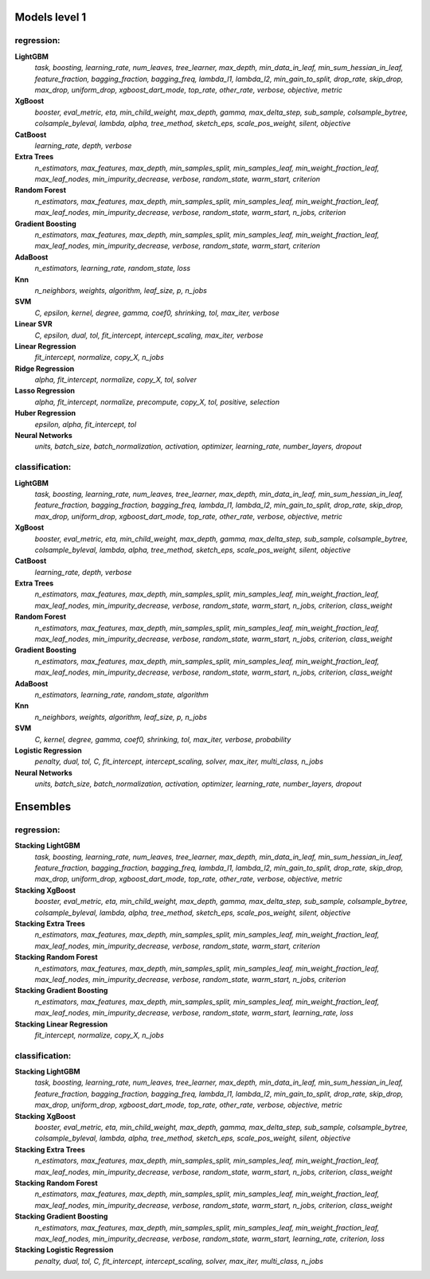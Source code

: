 Models level 1
--------------

regression:
___________
**LightGBM**
    *task, boosting, learning_rate, num_leaves, tree_learner, max_depth, min_data_in_leaf, min_sum_hessian_in_leaf, feature_fraction, bagging_fraction, bagging_freq, lambda_l1, lambda_l2, min_gain_to_split, drop_rate, skip_drop, max_drop, uniform_drop, xgboost_dart_mode, top_rate, other_rate, verbose, objective, metric*

**XgBoost**
    *booster, eval_metric, eta, min_child_weight, max_depth, gamma, max_delta_step, sub_sample, colsample_bytree, colsample_byleval, lambda, alpha, tree_method, sketch_eps, scale_pos_weight, silent, objective*

**CatBoost**
    *learning_rate, depth, verbose*

**Extra Trees**
    *n_estimators, max_features, max_depth, min_samples_split, min_samples_leaf, min_weight_fraction_leaf, max_leaf_nodes, min_impurity_decrease, verbose, random_state, warm_start, criterion*

**Random Forest**
    *n_estimators, max_features, max_depth, min_samples_split, min_samples_leaf, min_weight_fraction_leaf, max_leaf_nodes, min_impurity_decrease, verbose, random_state, warm_start, n_jobs, criterion*

**Gradient Boosting**
    *n_estimators, max_features, max_depth, min_samples_split, min_samples_leaf, min_weight_fraction_leaf, max_leaf_nodes, min_impurity_decrease, verbose, random_state, warm_start, criterion*

**AdaBoost**
    *n_estimators, learning_rate, random_state, loss*

**Knn**
    *n_neighbors, weights, algorithm, leaf_size, p, n_jobs*

**SVM**
    *C, epsilon, kernel, degree, gamma, coef0, shrinking, tol, max_iter, verbose*

**Linear SVR**
    *C, epsilon, dual, tol, fit_intercept, intercept_scaling, max_iter, verbose*

**Linear Regression**
    *fit_intercept, normalize, copy_X, n_jobs*

**Ridge Regression**
    *alpha, fit_intercept, normalize, copy_X, tol, solver*

**Lasso Regression**
    *alpha, fit_intercept, normalize, precompute, copy_X, tol, positive, selection*

**Huber Regression**
    *epsilon, alpha, fit_intercept, tol*

**Neural Networks**
    *units, batch_size, batch_normalization, activation, optimizer, learning_rate, number_layers, dropout*


classification:
_______________
**LightGBM**
    *task, boosting, learning_rate, num_leaves, tree_learner, max_depth, min_data_in_leaf, min_sum_hessian_in_leaf, feature_fraction, bagging_fraction, bagging_freq, lambda_l1, lambda_l2, min_gain_to_split, drop_rate, skip_drop, max_drop, uniform_drop, xgboost_dart_mode, top_rate, other_rate, verbose, objective, metric*

**XgBoost**
    *booster, eval_metric, eta, min_child_weight, max_depth, gamma, max_delta_step, sub_sample, colsample_bytree, colsample_byleval, lambda, alpha, tree_method, sketch_eps, scale_pos_weight, silent, objective*

**CatBoost**
    *learning_rate, depth, verbose*

**Extra Trees**
    *n_estimators, max_features, max_depth, min_samples_split, min_samples_leaf, min_weight_fraction_leaf, max_leaf_nodes, min_impurity_decrease, verbose, random_state, warm_start, n_jobs, criterion, class_weight*

**Random Forest**
    *n_estimators, max_features, max_depth, min_samples_split, min_samples_leaf, min_weight_fraction_leaf, max_leaf_nodes, min_impurity_decrease, verbose, random_state, warm_start, n_jobs, criterion, class_weight*

**Gradient Boosting**
    *n_estimators, max_features, max_depth, min_samples_split, min_samples_leaf, min_weight_fraction_leaf, max_leaf_nodes, min_impurity_decrease, verbose, random_state, warm_start, n_jobs, criterion, class_weight*

**AdaBoost**
    *n_estimators, learning_rate, random_state, algorithm*

**Knn**
    *n_neighbors, weights, algorithm, leaf_size, p, n_jobs*

**SVM**
    *C, kernel, degree, gamma, coef0, shrinking, tol, max_iter, verbose, probability*

**Logistic Regression**
    *penalty, dual, tol, C, fit_intercept, intercept_scaling, solver, max_iter, multi_class, n_jobs*

**Neural Networks**
    *units, batch_size, batch_normalization, activation, optimizer, learning_rate, number_layers, dropout*


Ensembles
---------

regression:
___________
**Stacking LightGBM**
    *task, boosting, learning_rate, num_leaves, tree_learner, max_depth, min_data_in_leaf, min_sum_hessian_in_leaf, feature_fraction, bagging_fraction, bagging_freq, lambda_l1, lambda_l2, min_gain_to_split, drop_rate, skip_drop, max_drop, uniform_drop, xgboost_dart_mode, top_rate, other_rate, verbose, objective, metric*

**Stacking XgBoost**
    *booster, eval_metric, eta, min_child_weight, max_depth, gamma, max_delta_step, sub_sample, colsample_bytree, colsample_byleval, lambda, alpha, tree_method, sketch_eps, scale_pos_weight, silent, objective*

**Stacking Extra Trees**
    *n_estimators, max_features, max_depth, min_samples_split, min_samples_leaf, min_weight_fraction_leaf, max_leaf_nodes, min_impurity_decrease, verbose, random_state, warm_start, criterion*

**Stacking Random Forest**
    *n_estimators, max_features, max_depth, min_samples_split, min_samples_leaf, min_weight_fraction_leaf, max_leaf_nodes, min_impurity_decrease, verbose, random_state, warm_start, n_jobs, criterion*

**Stacking Gradient Boosting**
    *n_estimators, max_features, max_depth, min_samples_split, min_samples_leaf, min_weight_fraction_leaf, max_leaf_nodes, min_impurity_decrease, verbose, random_state, warm_start, learning_rate, loss*

**Stacking Linear Regression**
    *fit_intercept, normalize, copy_X, n_jobs*


classification:
_______________
**Stacking LightGBM**
    *task, boosting, learning_rate, num_leaves, tree_learner, max_depth, min_data_in_leaf, min_sum_hessian_in_leaf, feature_fraction, bagging_fraction, bagging_freq, lambda_l1, lambda_l2, min_gain_to_split, drop_rate, skip_drop, max_drop, uniform_drop, xgboost_dart_mode, top_rate, other_rate, verbose, objective, metric*

**Stacking XgBoost**
    *booster, eval_metric, eta, min_child_weight, max_depth, gamma, max_delta_step, sub_sample, colsample_bytree, colsample_byleval, lambda, alpha, tree_method, sketch_eps, scale_pos_weight, silent, objective*

**Stacking Extra Trees**
    *n_estimators, max_features, max_depth, min_samples_split, min_samples_leaf, min_weight_fraction_leaf, max_leaf_nodes, min_impurity_decrease, verbose, random_state, warm_start, n_jobs, criterion, class_weight*

**Stacking Random Forest**
    *n_estimators, max_features, max_depth, min_samples_split, min_samples_leaf, min_weight_fraction_leaf, max_leaf_nodes, min_impurity_decrease, verbose, random_state, warm_start, n_jobs, criterion, class_weight*

**Stacking Gradient Boosting**
    *n_estimators, max_features, max_depth, min_samples_split, min_samples_leaf, min_weight_fraction_leaf, max_leaf_nodes, min_impurity_decrease, verbose, random_state, warm_start, learning_rate, criterion, loss*

**Stacking Logistic Regression**
    *penalty, dual, tol, C, fit_intercept, intercept_scaling, solver, max_iter, multi_class, n_jobs*

